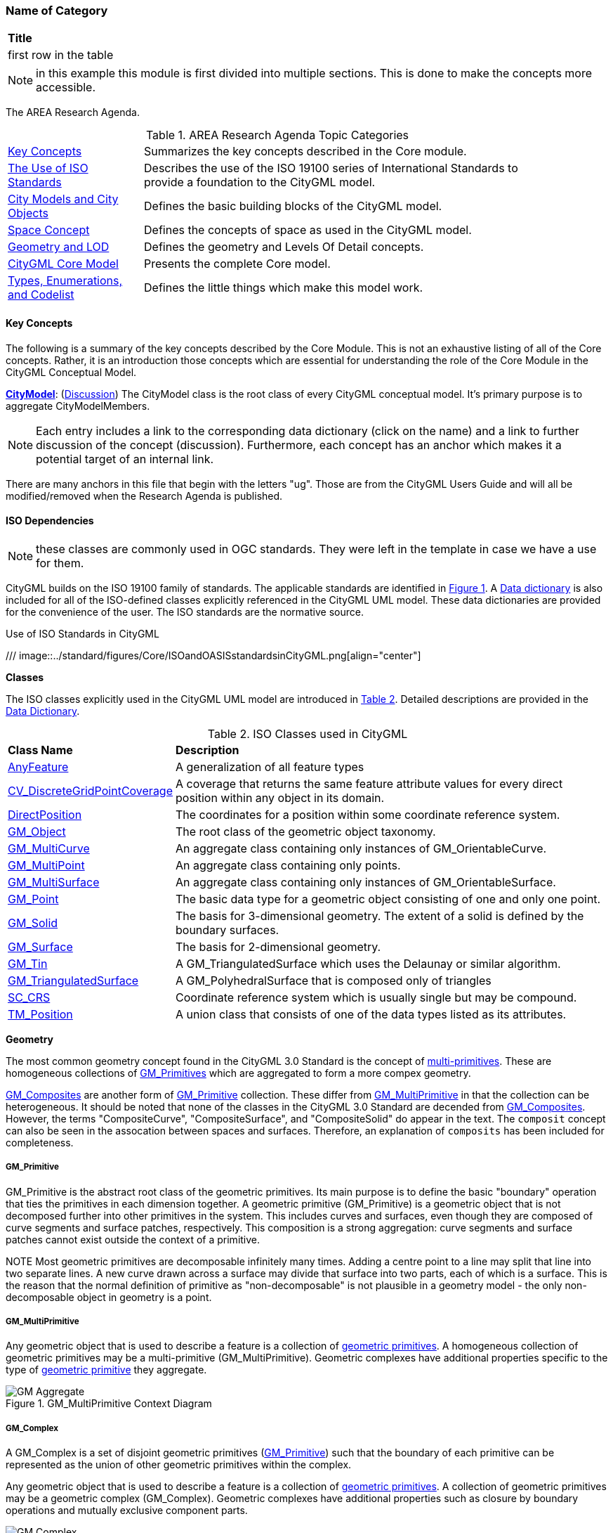 [[ra-Name-of-category-section]]
=== Name of Category

|===
^|*Title*
|first row in the table
|===

NOTE: in this example this module is first divided into multiple sections. This is done to make the concepts more accessible.

The AREA Research Agenda.

[[ra-table,Table {counter:table-num}]]
.AREA Research Agenda Topic Categories
[width="90%",cols="2,6"]
|===
|<<ra-key-concepts-section,Key Concepts>> |Summarizes the key concepts described in the Core module.
|<<ug-iso-dependencies-section,The Use of ISO Standards>> |Describes the use of the ISO 19100 series of International Standards to provide a foundation to the CityGML model.
|<<ug-city-objects-section,City Models and City Objects>>|Defines the basic building blocks of the CityGML model.
|<<ug-space-concepts-section,Space Concept>>|Defines the concepts of space as used in the CityGML model.
|<<ug-geometry-lod-section,Geometry and LOD>>|Defines the geometry and Levels Of Detail concepts.
|<<ug-core-uml-section,CityGML Core Model>>|Presents the complete Core model.
|<<ug-core-b-e-c-section,Types, Enumerations, and Codelist>> |Defines the little things which make this model work.
|===

[[ra-key-concepts-section]]
==== Key Concepts

The following is a summary of the key concepts described by the Core Module. This is not an exhaustive listing of all of the Core concepts. Rather, it is an introduction those concepts which are essential for understanding the role of the Core Module in the CityGML Conceptual Model.

[[city-model-concept]]
<<CityModel-section,*CityModel*>>: (<<ug-city-model-section,Discussion>>) The CityModel class is the root class of every CityGML conceptual model. It's primary purpose is to aggregate CityModelMembers.

NOTE: Each entry includes a link to the corresponding data dictionary (click on the name) and a link to further discussion of the concept (discussion). Furthermore, each concept has an anchor which makes it a potential target of an internal link.

There are many anchors in this file that begin with the letters "ug". Those are from the CityGML Users Guide and will all be modified/removed when the Research Agenda is published.

[[ra-iso-dependencies-section]]
==== ISO Dependencies

NOTE: these classes are commonly used in OGC standards. They were left in the template in case we have a use for them.

CityGML builds on the ISO 19100 family of standards. The applicable standards are identified in <<ISO-in-CityGML-diagram>>. A <<ISO-classes-dd,Data dictionary>> is also included for all of the ISO-defined classes explicitly referenced in the CityGML UML model. These data dictionaries are provided for the convenience of the user. The ISO standards are the normative source.

[[ISO-in-CityGML-diagram,Figure {counter:figure-num}]]
.Use of ISO Standards in CityGML
/// image::../standard/figures/Core/ISOandOASISstandardsinCityGML.png[align="center"]

[[ug-iso-classes-section]]
*Classes*

The ISO classes explicitly used in the CityGML UML model are introduced in <<iso-class-table>>. Detailed descriptions are provided in the  <<ISO-classes-dd,Data Dictionary>>.

[[iso-class-table,Table {counter:table-num}]]
.ISO Classes used in CityGML
[cols="2,6",options="headers"]
|===
^|*Class Name* ^|*Description*
|<<AnyFeature-section,AnyFeature>> |[[anyfeature-concept]] A generalization of all feature types
|<<CV_DiscreteGridPointCoverage-section,CV_DiscreteGridPointCoverage>> |[[cv_discrete-grid-point-coverage-concept]]A coverage that returns the same feature attribute values for every direct position within any object in its domain.
|<<DirectPosition-section,DirectPosition>> |[[direct-position-concept]]The coordinates for a position within some coordinate reference system.
|<<GM_Object-section,GM_Object>> |[[gm_object-concept]]The root class of the geometric object taxonomy.
|<<GM_MultiCurve-section,GM_MultiCurve>> |[[gm_curve-concept]]An aggregate class containing only instances of GM_OrientableCurve.
|<<GM_MultiPoint-section,GM_MultiPoint>> |[[gm_multipoint-concept]]An aggregate class containing only points.
|<<GM_MultiSurface-section,GM_MultiSurface>> |[[gm_multisurface-concept]]An aggregate class containing only instances of GM_OrientableSurface.
|<<GM_Point-section,GM_Point>> |[[gm_point-concept]]The basic data type for a geometric object consisting of one and only one point.
|<<GM_Solid-section,GM_Solid>> |[[gm_solid-concept]]The basis for 3-dimensional geometry. The extent of a solid is defined by the boundary surfaces.
|<<GM_Surface-section,GM_Surface>> |[[gm_surface-concept]]The basis for 2-dimensional geometry.
|<<GM_Tin-section,GM_Tin>> |[[gm_tin-concept]]A GM_TriangulatedSurface which uses the Delaunay or similar algorithm.
|<<GM_TriangulatedSurface-section,GM_TriangulatedSurface>> [[gm_triangulated-surface-concept]]|A GM_PolyhedralSurface that is composed only of triangles
|<<SC_CRS-section,SC_CRS>> |[[sc_crs-concept]]Coordinate reference system which is usually single but may be compound.
|<<TM_Position-section,TM_Position>> |[[tm_position-concept]]A union class that consists of one of the data types listed as its attributes.
|===

[[ug-iso-geometry-section]]
*Geometry*

The most common geometry concept found in the CityGML 3.0 Standard is the concept of <<ug-gm_multiprimitive-section,multi-primitives>>. These are homogeneous collections of <<ug-gm_primitive-section,GM_Primitives>> which are aggregated to form a more compex geometry.

<<ug-gm_composite-section,GM_Composites>> are another form of <<ug-gm_primitive-section,GM_Primitive>> collection. These differ from <<ug-gm_multiprimitive-section,GM_MultiPrimitive>> in that the collection can be heterogeneous. It should be  noted that none of the classes in the CityGML 3.0 Standard are decended from <<ug-gm_composite-section,GM_Composites>>. However, the terms "CompositeCurve", "CompositeSurface", and "CompositeSolid" do appear in the text. The `composit` concept can also be seen in the assocation between spaces and surfaces. Therefore, an explanation of `composits` has been included for completeness.

[[ug-gm_primitive-section]]
===== GM_Primitive

GM_Primitive is the abstract root class of the geometric primitives. Its main purpose is to define the basic "boundary" operation that ties the primitives in each dimension together. A geometric primitive (GM_Primitive) is a geometric object that is not decomposed further into other primitives in the system. This includes curves and surfaces, even though they are composed of curve segments and surface patches, respectively. This composition is a strong aggregation: curve segments and surface patches cannot exist outside the context of a primitive.

NOTE Most geometric primitives are decomposable infinitely many times. Adding a centre point to a line may split that line into two separate lines. A new curve drawn across a surface may divide that surface into two parts, each of which is a surface. This is the reason that the normal definition of primitive as "non-decomposable" is not plausible in a geometry model - the only non-decomposable object in geometry is a point.

[[ug-gm_multiprimitive-section]]
===== GM_MultiPrimitive

Any geometric object that is used to describe a feature is a collection of <<ug-gm_primitive-section,geometric primitives>>. A homogeneous collection of geometric primitives may be a multi-primitive (GM_MultiPrimitive). Geometric complexes have additional properties specific to the type of <<ug-gm_primitive-section,geometric primitive>> they aggregate.

[[gm_aggregate-figure,Figure {counter:figure-num}]]
.GM_MultiPrimitive Context Diagram
image::figures/GM_Aggregate.png[align="center"]

[[ug-gm_complex-section]]
===== GM_Complex

A GM_Complex is a set of disjoint geometric primitives (<<ug-gm_primitive-section,GM_Primitive>>) such that the boundary of each primitive can be represented as the union of other geometric primitives within the complex.

Any geometric object that is used to describe a feature is a collection of <<ug-gm_primitive-section,geometric primitives>>. A collection of geometric primitives may be a geometric complex (GM_Complex). Geometric complexes have additional properties such as closure by boundary operations and mutually exclusive component parts.

[[gm_complex-figure,Figure {counter:figure-num}]]
.GM_Complex Context Diagram
image::figures/GM_Complex.png[align="center"]

<<ug-gm_primitive-section,GM_Primitive>> and GM_Complex share most semantics, in the meaning of operations, attributes and associations. There is an exception in that a GM_Primitive shall not contain its boundary (except in the trivial case of GM_Point where the boundary is empty), while a GM_Complex shall contain its boundary in all cases. This means that if an instantiated object implements GM_Object operations both as GM_Primitive and as a GM_Complex, the semantics of each set theoretic operation is determined by the its name resolution. Specifically, for a particular object such as GM_CompositeCurve, GM_Primitive::contains (returns FALSE for end points) is different from GM_Complex::contains (returns TRUE for end points). Further, if that object is cast as a GM_Primitive value and as a GM_Complex value, then the two values need not be equal as GM_Objects.

GM_Complex aggregates GM_Primitives through the `element` property. Since this is an aggregation, the target GM_Primitive may be associated with more than one GM_Complex.

A GM_Complex object can also have a whole/part relationship with other GM_Complex objects. The `contains` association is used to associate the `superComplex` instance with the `subComplex` instance.

Note that the geometric primitives in the set are mutually exclusive in the sense that no point is interior to more than one primitive.  The set is closed under boundary operations, meaning that for each element in the complex, there is a collection (also a complex) of geometric primitives that represents the boundary of that element.

[[ug-gm_composite-section]]
===== GM_Composite

GM_Composite is a subclass of <<ug-gm_complex-section,GM_Complex>>. Like <<ug-gm_complex-section,GM_Complex>>, it has an association with <<ug-gm_primitive-section,GM_Primitives>>. In this case this is an `composition` association with a `composite` role (GM_Composite) and a `generator` role (GM_Primitive). As with the GM_Complex, the GM_Primitve may be associated with more than one GM_Composite.

[[gm_composite-figure,Figure {counter:figure-num}]]
.GM_Composite Context Diagram
image::figures/GM_Composite.png[align="center"]

[[ug-gm_composite-surface-section]]
===== GM_CompositeSurface

A GM_Composite where the <<ug-gm_primitive-section,GM_Primitives>> is a <<ug-gm_orientable-surface-section,GM_OrientatableSurface>>.

A GM_CompositeSurface is also a subclass of <<ug-gm_primitive-section,GM_Primitives>> is a <<ug-gm_orientable-surface-section,GM_OrientatableSurface>>. One of the few examples of multiple inheritance.

[[gm_composite-surface-figure,Figure {counter:figure-num}]]
.GM_CompositeSurface Context Diagram
image::figures/GM_CompositeSurface.png[align="center"]

[[ug-gm_orientable-surface-section]]
===== GM_OrientatableSurface

GM_OrientableSurface consists of a surface and an orientation inherited from GM_OrientablePrimitive. If the orientation is "+", then the GM_OrientableSurface is a GM_Surface. If the orientation is "-", then the GM_OrientableSurface is a reference to a GM_Surface with an upNormal that reverses the direction for this GM_OrientableSurface, the sense of "the top of the surface" (see 6.4.33.2).

  GM_OrientableSurface:
  {Orientation = "+" implies primitive = self};
  {(Orientation = "-" and TransfiniteSet::contains(p : DirectPosition)) implies (primitive.upNormal(p) = - self.upNormal(p))};

[[ug-gm_composite-curve-section]]
===== GM_CompositeCurve

A GM_CompositeCurve is a list of geometric curves such that the each geometric curve in the set terminates at the start point of the subsequent curve in the list

The `generator` is a GM_OrientableCurve.

A GM_CompositCurve is also a subclass of GM_OrientatableCurve. One of the few examples of multiple inheritance.

[[gm_composite-curve-figure,Figure {counter:figure-num}]]
.GM_CompositeCurve Context Diagram
image::figures/GM_CompositeCurve.png[align="center"]

[[ug-gm_orientable-curve-section]]
===== GM_OrientatableCurve

GM_OrientableCurve consists of a curve and an orientation inherited from GM_OrientablePrimitive. If the orientation is "+", then the GM_OrientableCurve is a <<ug-gm_curve-section,GM_Curve>>. If the orientation is "-", then the GM_OrientableCurve is related to another <<ug-gm_curve-section,GM_Curve>> with a parameterization that reverses the sense of the curve traversal.

  GM_OrientableCurve:
  {Orientation = "+" implies primitive = self}; +
  {Orientation = "-" implies primitive.parameterization(length()-s) = parameterization(s)};

[[ug-gm_composite-solid-section]]
===== GM_CompositeSolid

A GM_CompositeSolid is a set of geometric solids adjoining one another along common boundary geometric surfaces.

The `generator` is a <<ug-gm_solid-section,GM_Solid>>.

A GM_CompositSolid is also a subclass of <<ug-gm_solid-section,GM_Solid>>. One of the few examples of multiple inheritance.

[[gm_composite-solid-figure,Figure {counter:figure-num}]]
.GM_CompositeSolid Context Diagram
image::figures/GM_CompositeSolid.png[align="center"]

[[ug-city-objects-section]]
==== City Models and City Objects

///
This section provides informative text in support of your standard. Most standards have a "core" module which defines the basic functionality which all implementions must support. Informative text about that "core" modeule goes here.
///

[[ug-space-concepts-section]]
==== Space Concept

More core concepts


[[ug-geometry-lod-section]]
==== Geometry and LOD

And more concepts

[[ug-core-uml-section]]
==== CityGML Core UML Model

And finally the UML model.
